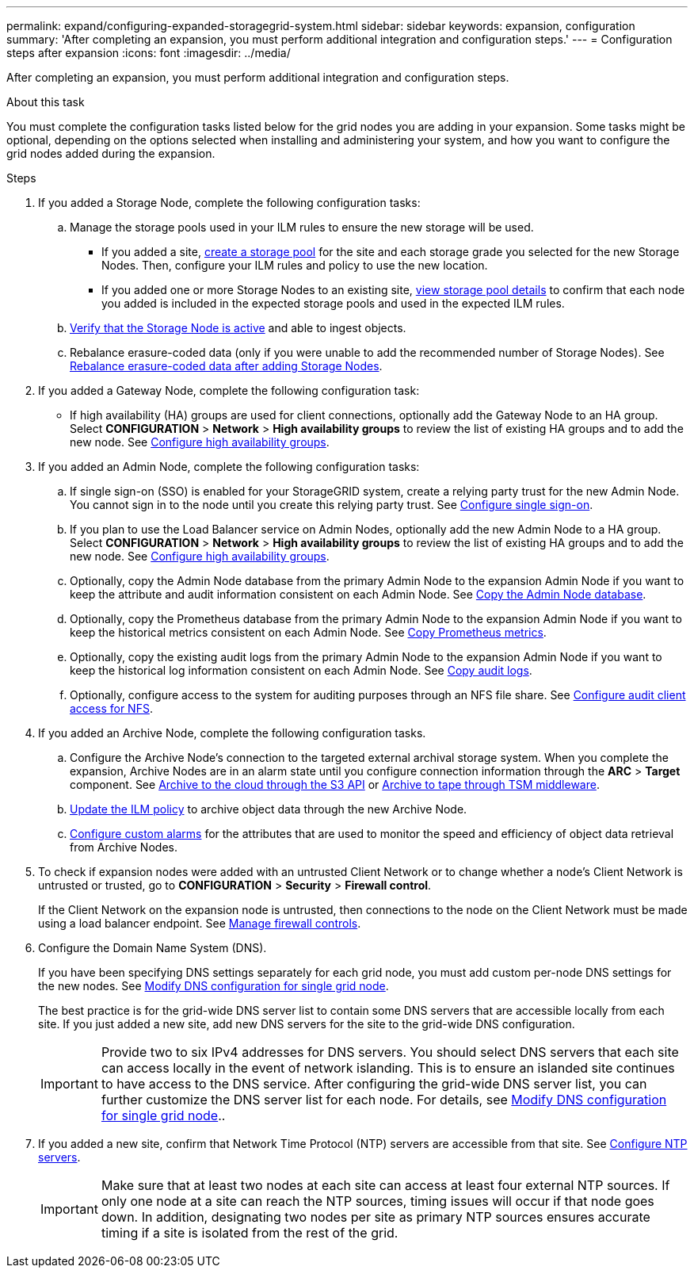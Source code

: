 ---
permalink: expand/configuring-expanded-storagegrid-system.html
sidebar: sidebar
keywords: expansion, configuration
summary: 'After completing an expansion, you must perform additional integration and configuration steps.'
---
= Configuration steps after expansion
:icons: font
:imagesdir: ../media/

[.lead]
After completing an expansion, you must perform additional integration and configuration steps.

.About this task

You must complete the configuration tasks listed below for the grid nodes you are adding in your expansion. Some tasks might be optional, depending on the options selected when installing and administering your system, and how you want to configure the grid nodes added during the expansion.

.Steps

. If you added a Storage Node, complete the following configuration tasks:

.. Manage the storage pools used in your ILM rules to ensure the new storage will be used. 

* If you added a site, xref:../ilm/creating-storage-pool.adoc[create a storage pool] for the site and each storage grade you selected for the new Storage Nodes. Then, configure your ILM rules and policy to use the new location.

* If you added one or more Storage Nodes to an existing site, xref:../ilm/viewing-storage-pool-details.adoc[view storage pool details] to confirm that each node you added is included in the expected storage pools and used in the expected ILM rules.

.. xref:verifying-storage-node-is-active.adoc[Verify that the Storage Node is active] and able to ingest objects.

.. Rebalance erasure-coded data (only if you were unable to add the recommended number of Storage Nodes). See 
xref:rebalancing-erasure-coded-data-after-adding-storage-nodes.adoc[Rebalance erasure-coded data after adding Storage Nodes].


. If you added a Gateway Node, complete the following configuration task:

** If high availability (HA) groups are used for client connections, optionally add the Gateway Node to an HA group. Select *CONFIGURATION* > *Network* > *High availability groups* to review the list of existing HA groups and to add the new node. See xref:../admin/configure-high-availability-group.adoc[Configure high availability groups].

. If you added an Admin Node, complete the following configuration tasks:

.. If single sign-on (SSO) is enabled for your StorageGRID system, create a relying party trust for the new Admin Node. You cannot sign in to the node until you create this relying party trust. See
xref:../admin/configuring-sso.adoc[Configure single sign-on].

.. If you plan to use the Load Balancer service on Admin Nodes, optionally add the new Admin Node to a HA group. Select *CONFIGURATION* > *Network* > *High availability groups* to review the list of existing HA groups and to add the new node. See xref:../admin/configure-high-availability-group.adoc[Configure high availability groups].

.. Optionally, copy the Admin Node database from the primary Admin Node to the expansion Admin Node if you want to keep the attribute and audit information consistent on each Admin Node. See xref:copying-admin-node-database.adoc[Copy the Admin Node database].

.. Optionally, copy the Prometheus database from the primary Admin Node to the expansion Admin Node if you want to keep the historical metrics consistent on each Admin Node. See  xref:copying-prometheus-metrics.adoc[Copy Prometheus metrics].

.. Optionally, copy the existing audit logs from the primary Admin Node to the expansion Admin Node if you want to keep the historical log information consistent on each Admin Node. See xref:copying-audit-logs.adoc[Copy audit logs].

.. Optionally, configure access to the system for auditing purposes through an NFS file share. See xref:../admin/configuring-audit-client-access.adoc[Configure audit client access for NFS].

. If you added an Archive Node, complete the following configuration tasks.

.. Configure the Archive Node's connection to the targeted external archival storage system. When you complete the expansion, Archive Nodes are in an alarm state until you configure connection information through the *ARC* > *Target* component. See xref:../admin/archiving-to-cloud-through-s3-api.adoc[Archive to the cloud through the S3 API] or xref:../admin/archiving-to-tape-through-tsm-middleware.adoc[Archive to tape through TSM middleware].

.. xref:../ilm/creating-ilm-policy.adoc[Update the ILM policy] to archive object data through the new Archive Node.

.. xref:../monitor/creating-custom-alert-rules.adoc[Configure custom alarms] for the attributes that are used to monitor the speed and efficiency of object data retrieval from Archive Nodes.

. To check if expansion nodes were added with an untrusted Client Network or to change whether a node's Client Network is untrusted or trusted, go to *CONFIGURATION* > *Security* > *Firewall control*.
+
If the Client Network on the expansion node is untrusted, then connections to the node on the Client Network must be made using a load balancer endpoint. See xref:../admin/manage-firewall-controls.adoc[Manage firewall controls].

. Configure the Domain Name System (DNS).
+
If you have been specifying DNS settings separately for each grid node, you must add custom per-node DNS settings for the new nodes. See xref:../maintain/modifying-dns-configuration-for-single-grid-node.adoc[Modify DNS configuration for single grid node].
+
The best practice is for the grid-wide DNS server list to contain some DNS servers that are accessible locally from each site. If you just added a new site, add new DNS servers for the site to the grid-wide DNS configuration.
+
IMPORTANT: Provide two to six IPv4 addresses for DNS servers. You should select DNS servers that each site can access locally in the event of network islanding. This is to ensure an islanded site continues to have access to the DNS service. After configuring the grid-wide DNS server list, you can further customize the DNS server list for each node. For details, see xref:../maintain/modifying-dns-configuration-for-single-grid-node.adoc[Modify DNS configuration for single grid node]..

. If you added a new site, confirm that Network Time Protocol (NTP) servers are accessible from that site. See xref:../maintain/configuring-ntp-servers.adoc[Configure NTP servers].
+
IMPORTANT: Make sure that at least two nodes at each site can access at least four external NTP sources. If only one node at a site can reach the NTP sources, timing issues will occur if that node goes down. In addition, designating two nodes per site as primary NTP sources ensures accurate timing if a site is isolated from the rest of the grid.
